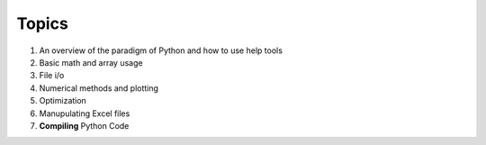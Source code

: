 Topics
======

1. An overview of the paradigm of Python and how to use help tools
2. Basic math and array usage
3. File i/o
4. Numerical methods and plotting
5. Optimization
6. Manupulating Excel files
7. **Compiling** Python Code
